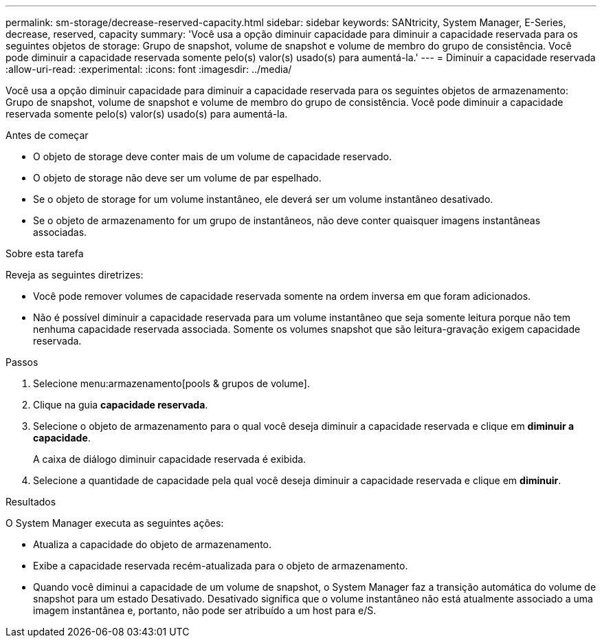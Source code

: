 ---
permalink: sm-storage/decrease-reserved-capacity.html 
sidebar: sidebar 
keywords: SANtricity, System Manager, E-Series, decrease, reserved, capacity 
summary: 'Você usa a opção diminuir capacidade para diminuir a capacidade reservada para os seguintes objetos de storage: Grupo de snapshot, volume de snapshot e volume de membro do grupo de consistência. Você pode diminuir a capacidade reservada somente pelo(s) valor(s) usado(s) para aumentá-la.' 
---
= Diminuir a capacidade reservada
:allow-uri-read: 
:experimental: 
:icons: font
:imagesdir: ../media/


[role="lead"]
Você usa a opção diminuir capacidade para diminuir a capacidade reservada para os seguintes objetos de armazenamento: Grupo de snapshot, volume de snapshot e volume de membro do grupo de consistência. Você pode diminuir a capacidade reservada somente pelo(s) valor(s) usado(s) para aumentá-la.

.Antes de começar
* O objeto de storage deve conter mais de um volume de capacidade reservado.
* O objeto de storage não deve ser um volume de par espelhado.
* Se o objeto de storage for um volume instantâneo, ele deverá ser um volume instantâneo desativado.
* Se o objeto de armazenamento for um grupo de instantâneos, não deve conter quaisquer imagens instantâneas associadas.


.Sobre esta tarefa
Reveja as seguintes diretrizes:

* Você pode remover volumes de capacidade reservada somente na ordem inversa em que foram adicionados.
* Não é possível diminuir a capacidade reservada para um volume instantâneo que seja somente leitura porque não tem nenhuma capacidade reservada associada. Somente os volumes snapshot que são leitura-gravação exigem capacidade reservada.


.Passos
. Selecione menu:armazenamento[pools & grupos de volume].
. Clique na guia *capacidade reservada*.
. Selecione o objeto de armazenamento para o qual você deseja diminuir a capacidade reservada e clique em *diminuir a capacidade*.
+
A caixa de diálogo diminuir capacidade reservada é exibida.

. Selecione a quantidade de capacidade pela qual você deseja diminuir a capacidade reservada e clique em *diminuir*.


.Resultados
O System Manager executa as seguintes ações:

* Atualiza a capacidade do objeto de armazenamento.
* Exibe a capacidade reservada recém-atualizada para o objeto de armazenamento.
* Quando você diminui a capacidade de um volume de snapshot, o System Manager faz a transição automática do volume de snapshot para um estado Desativado. Desativado significa que o volume instantâneo não está atualmente associado a uma imagem instantânea e, portanto, não pode ser atribuído a um host para e/S.

